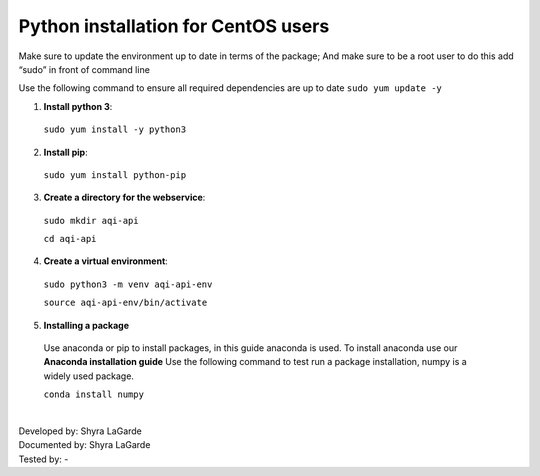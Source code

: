 ========================================
Python installation for CentOS users
========================================

Make sure to update the environment up to date in terms of the package; And make sure to be a root user to do this add “sudo” in front of command line 

Use the following command to ensure all required dependencies are up to date 
``sudo yum update -y``

1. **Install python 3**::

  ``sudo yum install -y python3``

2. **Install pip**::
  
  ``sudo yum install python-pip``

3. **Create a directory for the webservice**::

  ``sudo mkdir aqi-api`` 
  
  ``cd aqi-api``

4. **Create a virtual environment**::

  ``sudo python3 -m venv aqi-api-env`` 
  
  ``source aqi-api-env/bin/activate``
  
5. **Installing a package**
  Use anaconda or pip to install packages, in this guide anaconda is used. To install anaconda use our **Anaconda installation guide**
  Use the following command to test run a package installation, numpy is a widely used package. 
  
  ``conda install numpy`` 
  
  
  
|
| Developed by: Shyra LaGarde
| Documented by: Shyra LaGarde
| Tested by: -
